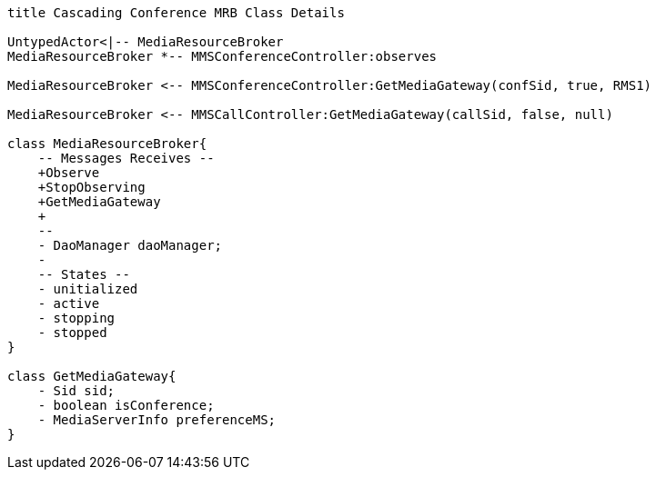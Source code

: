 [plantuml, cascading-conference-mrb-object, png]     
....
title Cascading Conference MRB Class Details

UntypedActor<|-- MediaResourceBroker
MediaResourceBroker *-- MMSConferenceController:observes

MediaResourceBroker <-- MMSConferenceController:GetMediaGateway(confSid, true, RMS1)

MediaResourceBroker <-- MMSCallController:GetMediaGateway(callSid, false, null)

class MediaResourceBroker{
    -- Messages Receives --
    +Observe
    +StopObserving
    +GetMediaGateway
    +
    --
    - DaoManager daoManager;
    - 
    -- States -- 
    - unitialized
    - active
    - stopping
    - stopped
}

class GetMediaGateway{
    - Sid sid;
    - boolean isConference;
    - MediaServerInfo preferenceMS;
}

....